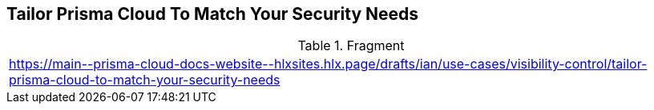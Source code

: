 == Tailor Prisma Cloud To Match Your Security Needs
  
.Fragment
|===
| https://main\--prisma-cloud-docs-website\--hlxsites.hlx.page/drafts/ian/use-cases/visibility-control/tailor-prisma-cloud-to-match-your-security-needs
|===
